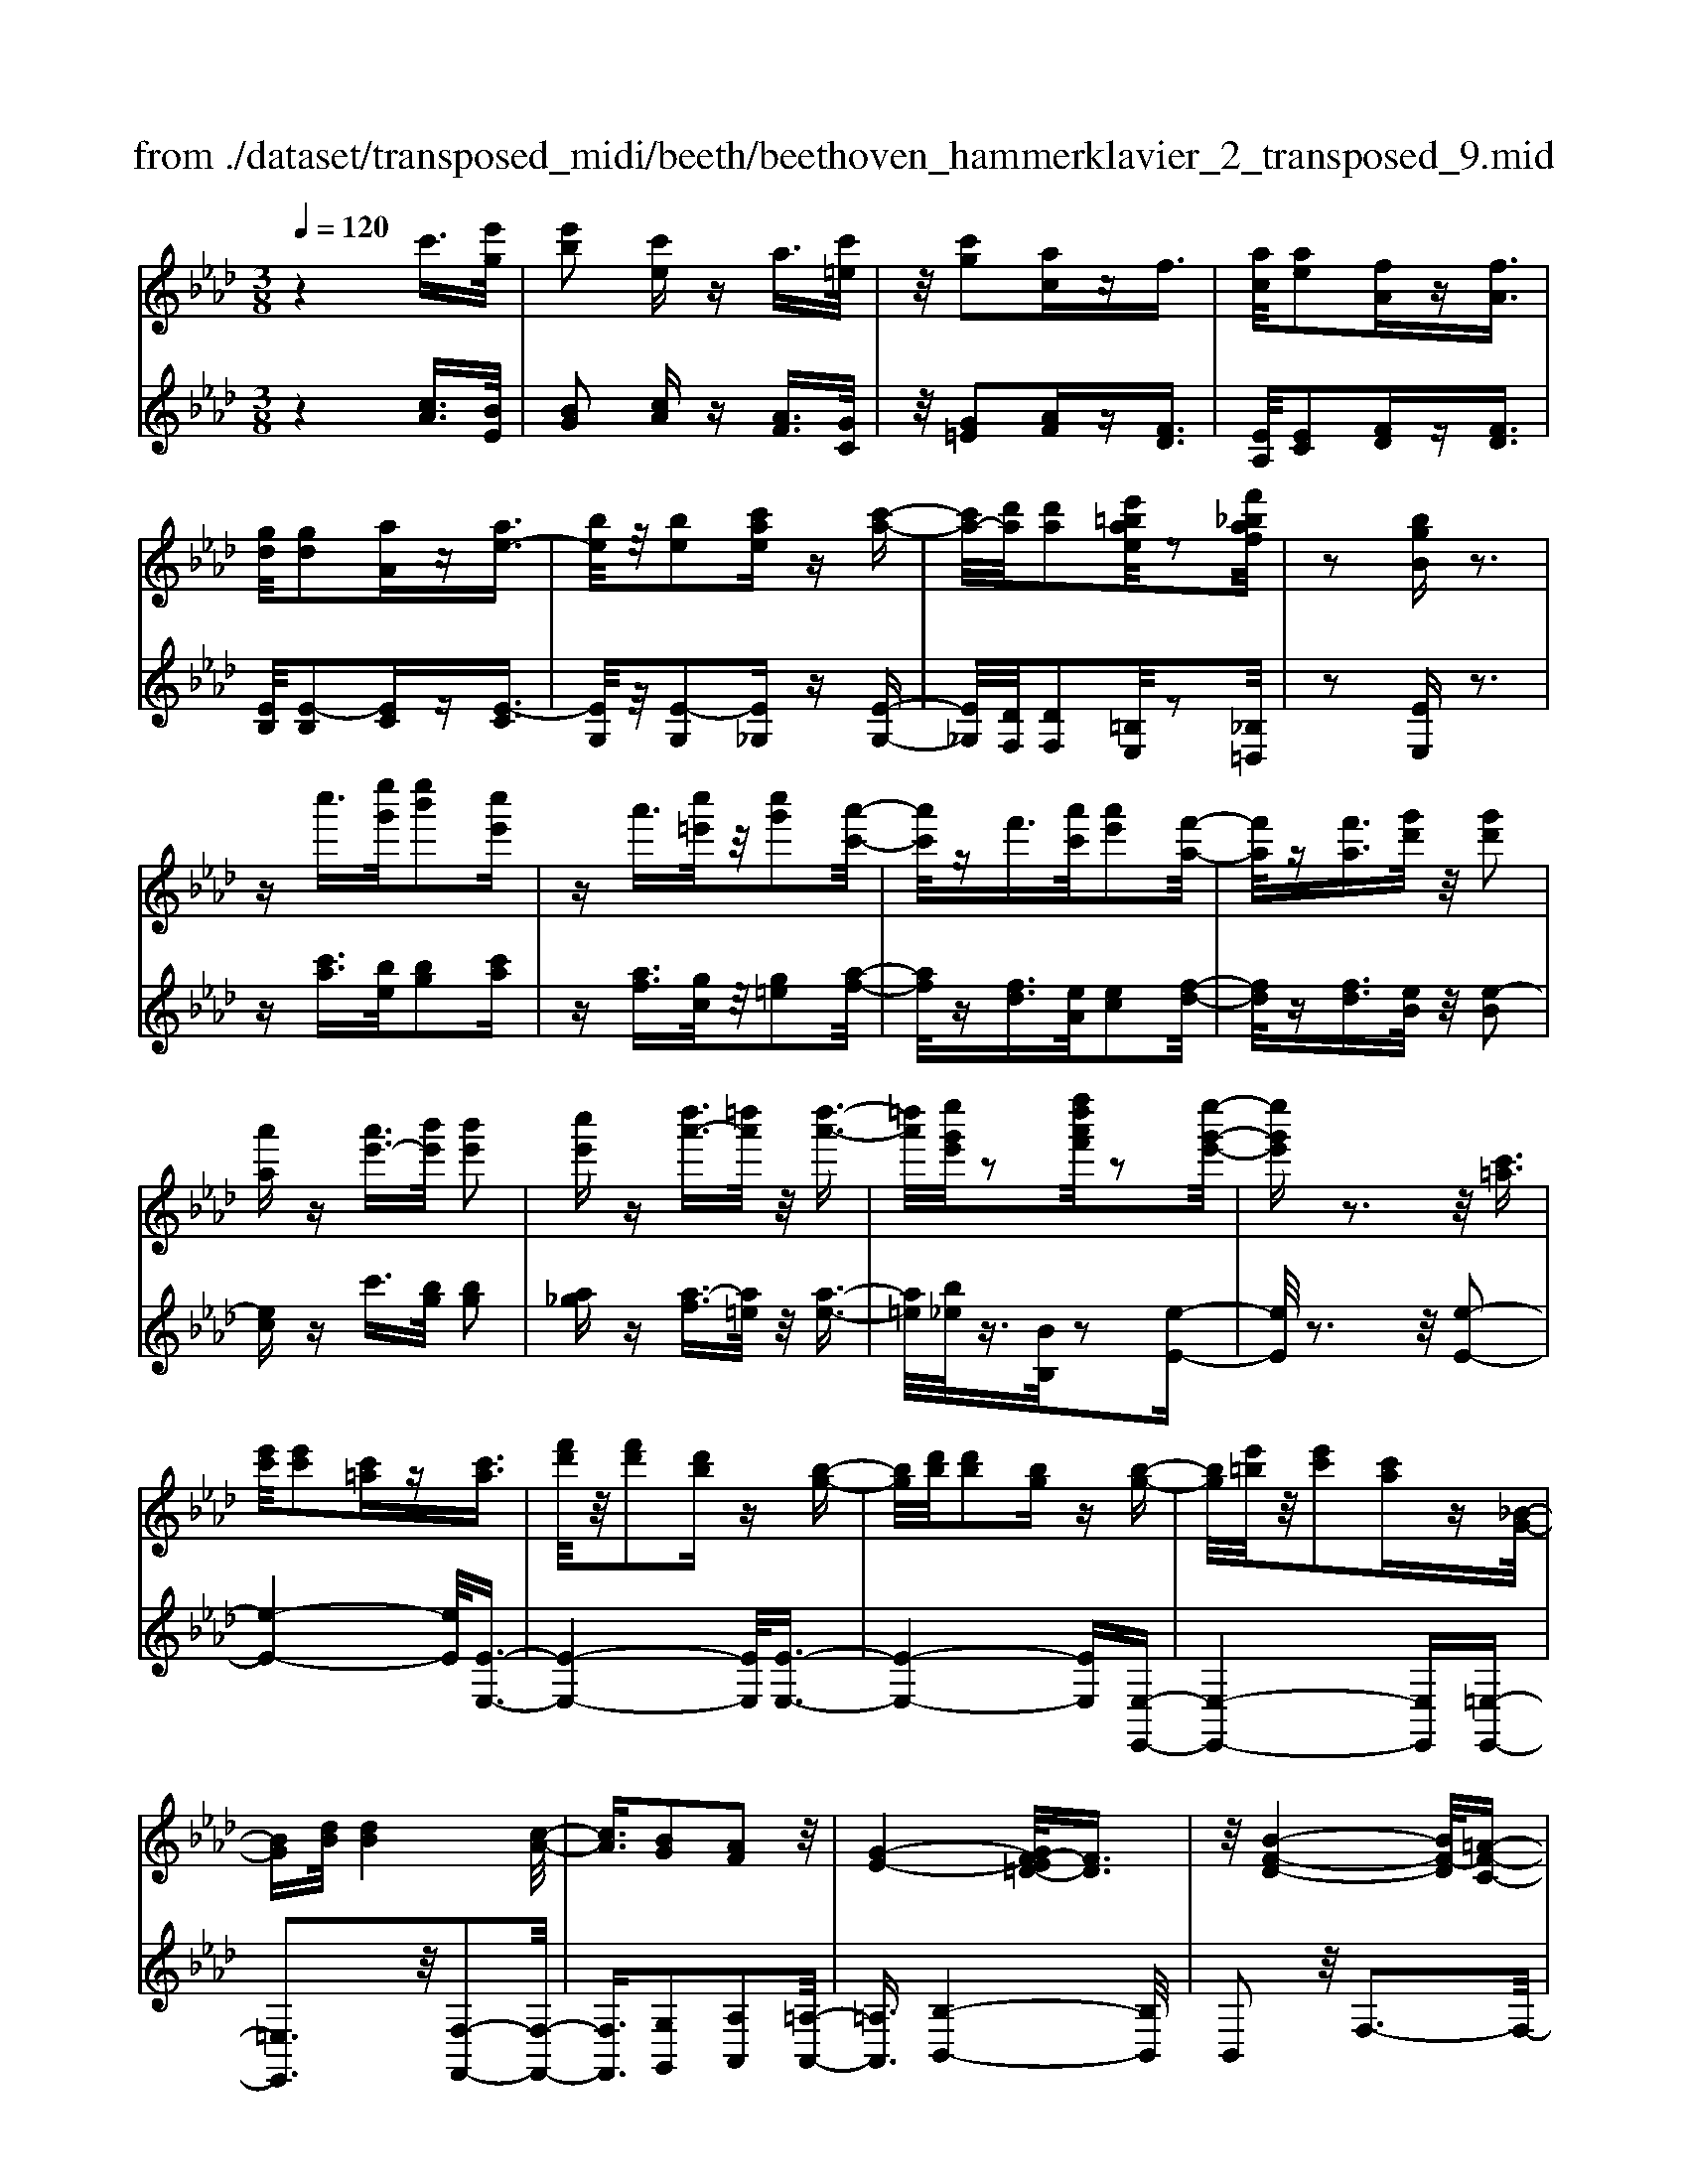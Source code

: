 X: 1
T: from ./dataset/transposed_midi/beeth/beethoven_hammerklavier_2_transposed_9.mid
M: 3/8
L: 1/16
Q:1/4=120
% Last note suggests Phrygian mode tune
K:Ab % 4 flats
V:1
%%MIDI program 0
z4 c'3/2[e'g]/2| \
[e'b]2 [c'e]z a3/2[c'=e]/2| \
z/2[c'g]2[ac]zf3/2| \
[ac]/2[ae]2[fA]z[fA]3/2|
[gd]/2[gd]2[aA]z[ae-]3/2| \
[be]/2z/2[be]2[c'ae] z[c'-a-]| \
[c'a-]/2[d'a]/2[d'a]2[e'=bae]/2z2[f'_baf]/2| \
z2 [bgB]z3|
zc''3/2[e''g']/2[e''b']2[c''e']| \
za'3/2[c''=e']/2z/2[c''g']2[a'-c'-]/2| \
[a'c']/2zf'3/2[a'c']/2[a'e']2[f'-a-]/2| \
[f'a]/2z[f'a]3/2[g'd']/2z/2 [g'd']2|
[a'a]z [a'e'-]3/2[b'e']/2 [b'e']2| \
[c''e']z [d''a'-]3/2[=d''a']/2 z/2[d''-a'-]3/2| \
[=d''a']/2[e''g'e']/2z2[f''d''a'f']/2z2[e''-g'-e'-]/2| \
[e''g'e']z3 z/2[c'=a]3/2|
[e'c']/2[e'c']2[c'=a]z[c'a]3/2| \
[f'd']/2z/2[f'd']2[d'b] z[b-g-]| \
[bg]/2[d'b]/2[d'b]2[bg] z[b-g-]| \
[bg]/2[e'=b]/2z/2[e'c']2[c'a]z[_B-G-]/2|
[BG][dB]/2[dB]4[c-A-]/2| \
[cA]3/2[BG]2[AF]2z/2| \
[G-E-]4 [GF-E=D-]/2[FD]3/2| \
z/2[B-F-D-]4[BF-D]/2[=A-F-C-]|
[=AFC]3/2z4z/2| \
z3=A>cc-| \
c=A z[ac-]3/2[c'c-]/2c/2-[c'-c-]/2| \
[c'c-]3/2[=ac]zb'>d''d''/2-|
d''3/2b'z[=ac]3/2[c'e]/2z/2| \
[c'e]2 [=ac]z [ac]3/2[d'f]/2| \
[d'f]2 [bd]z [bg]3/2[g'b]/2| \
z/2[g'b]2[e'g]/2z3/2[a'a]/2z|
z[a'a]3/2z3z/2| \
[c''=a']3/2[e''c'']/2 z/2[e''c'']2[c''a']z/2| \
z/2[c''=a']3/2 [f''d'']/2[f''d'']2[d''b']z/2| \
z/2[b'g']3/2 [d''b']/2z/2[d''b']2[b'g']|
z[b'g']3/2[e''=b']/2[e''c'']2[c''a']| \
z[bg]3/2[d'b]/2[d'-b-]3| \
[d'b]z/2[c'a]2[bg]2[a-f-]/2| \
[af]3/2[g-e-]4[ge]/2|
[f=d]2 [b-f-_d-]4| \
[bf-d]/2f/2-[=a-fc-]2[ac]/2z2z/2| \
z4 z=a-| \
=a/2c'/2c'2a z[a'-c'-]|
[=a'c'-]/2[c''c'-]/2c'/2-[c''c'-]2[a'-c']/2 a'/2zb/2-| \
bd'/2d'2bz[=a'-c'-]/2| \
[=a'c'][c''e']/2z/2 [c''e']2 [a'c']z| \
[=a'c']3/2[d''f']/2 [d''f']2 [b'd']z|
[b'g']3/2[g''b']/2 z/2[g''b']2[e''g']/2z| \
z/2[a''a']/2z2[a''a']3/2z3/2| \
z2 [=b'-b-]4| \
[=b'b]/2[e''e']2[b'-b-]3[b'-b-]/2|
[=b'b]/2z/2[a'a]2[e'e]2[a'-a-]| \
[a'a]3z/2[=b'b]2[e''-e'-]/2| \
[e''-e'-]3[e''e']/2[=b'b]2[a'-a-]/2| \
[a'-a-]3[a'a]/2z/2 [e'e]2|
[a'a]4 [=b'b]2| \
z/2[e''-e'-]4[_g''-e''g'-e']/2[g''-g'-]| \
[_g''g'][=b'-b-]2[b'b]/2z2[a'a]/2| \
z3/2[a'a]/2 z4|
 (3=bae  (3bae e'/2z/2b/2a/2| \
z/2 (3=bae (3baea/2e/2z/2| \
 (3=BeB A/2[aB]/2z/2 (3ABaB/2| \
A/2z/2[=be]/2B/2 z/2 (3ee'ba/2e'/2z/2|
 (3=bab  (3aea  (3eBa| \
e/2z/2 (3=BeBA/2z/2 [_gB]/2G/2B/2z/2| \
 (3_ge=B [be]/2z/2B/2-[e-B]/2 e/2e'/2b| \
_g/2-[e'-g]/2e'/2=b/2 gg' e'/2-[e'b-]/2b/2[b-e-]/2|
[=be]2 z2 z/2[e''-e'-]3/2| \
[e''e']3[_g''g']2[e''-e'-]| \
[e''-e'-]3[e''e']/2[=b'b]2[_g'-g-]/2| \
[_g'g]3/2[=b'b]4[e''-e'-]/2|
[e''e']3/2z/2 [_g''g']4| \
[e''e']2 [=b'b]4| \
z/2[a'a]2[e'-e-]3[e'-e-]/2| \
[e'e]/2[a'a]2[=b'-b-]3[b'-b-]/2|
[=b'b][e''-e'-]2[e''e']/2[a'-a-]2[a'a]/2| \
z2 [=bB]/2z3/2 [bB]/2z3/2| \
=B/2z/2e/2b/2 z/2e'/2-[e'-b]/2e'/2- [e'_g]/2e'/2-[e'-b]/2e'/2-| \
[e'_g]/2[g'-e']/2g'/2-[g'-=b]/2 [g'g]/2e'/2z/2 (3bge'b/2|
_g/2z/2 (3=bge[gB]/2G/2 z/2B/2[be]/2z/2| \
 (3=Beb  (3_gee'  (3bgg'| \
 (3e'=be' b/2z/2 (3e'e'be/2z/2| \
 (3=bae  (3bae  (3aeB|
e/2z/2 (3=BAeB/2z/2 A/2[aB]/2A| \
=Bb/2ae/2-[be]/2z/2 a/2-[ae-]/2e/2e'/2-| \
[e'=b-]/2b/2e/2-[a-e]/2 a2 z2| \
z3a/2z=b/2z|
z/2b/2z e/2ze'/2 zd'/2z/2| \
z/2=b/2z3/2_b/2z a/2z=b/2| \
zb/2z_g/2z3/2b/2z| \
f/2ze3-e/2z/2[b-_g-e-]/2|
[b_ge]/2z/2[bge] z[ba=d] z/2[bafd]z/2| \
[bf=d]z/2[bfd]z/2[b_ge] z[bad]| \
z/2[b_ge]z/2 [e'bge]z/2[e'bae]z/2[=d'bad]| \
z/2[e'be]z[d'be]z/2 [=bae]z/2[_b-g-d-]/2|
[bgd]/2z/2[a'e'a] z/2[=b'a'e'b]z/2 [_b'g'e'b]z/2[e'-b-g-e-]/2| \
[e'bge]/2z[e''a'e']z/2[d''g'e'd'] z/2[=b'a'e'b]z/2| \
[b'e'b]z/2[a'e'=ba]z/2[b'a'e'b] z/2[_b'e'b]z/2| \
[e'bge]z [e''e']z/2[=b'a'b]z/2[_b'-g'-b-]|
[b'-g'-b-]2 [b'g'b]/2[e''e']z/2 [=b'a']z/2[_b'-g'-]/2| \
[b'g']3[b-g-]3| \
[bg]/2[B-G-]3[BG]/2 [B,-G,-]2| \
[B,G,]2 [B,,-G,,-]4|
[B,,-G,,-]6| \
[B,,-G,,-]3[B,,G,,]/2z2z/2| \
z6| \
z (3e/2f/2g/2 a/2b/2c'/2=d'/2>e'/2[g'f']/2a'/2b'/2|
c''/2=d''/2>e''/2[g''f'']/2 a''/2b''/2c'''/2d'''/2 e'''/2z3/2| \
z4 z[=e'd']/2g/2| \
[=e'd']/2g/2[e'd'g]/2[e'd']/2 g/2[e'd']/2g/2[e'd'g]/2 z2| \
z4 z/2c'3/2|
[e'g]/2[e'b]2[c'e]za3/2| \
[c'=e]/2z/2[c'g]2[ac] zf-| \
f/2[ac]/2[ae]2[fA] z[f-A-]| \
[fA]/2[gd]/2[gd]2[aA] z3/2[a-e-]/2|
[ae-][be]/2[be]2[c'ae]z[c'-a-]/2| \
[c'a-][d'a]/2[d'a]2[e'=bae]/2 z2| \
[f'baf]/2z2[bgB]z2z/2| \
z3/2c''3/2[e''g']/2[e''-g'-][e''g'e'-][c''-e'-]/2|
[c''e']/2za'3/2[c''=e']/2z/2 c''-[c''c'-]| \
[a'c']z f'3/2[a'c']/2 a'-[a'a-]| \
[f'a]z [f'a]3/2[g'd']/2 z/2g'-[g'-d'-]/2| \
[g'd']/2[a'a]z[a'e'-]3/2 [b'e']/2b'-[b'-e'-]/2|
[b'e'-]/2[c''e']z[d''a'-]3/2 [=d''a']/2z/2d''-| \
[=d''a'][e''g']/2z2[f''d''a'f']/2 z2| \
[e''g'e']3/2z3z/2[c'-=a-]| \
[c'=a]/2[e'c']/2[e'c']2[c'a] z[c'-a-]|
[c'=a]/2[f'd']/2z/2[f'd']2[d'b]z[b-g-]/2| \
[bg][d'b]/2[d'-b-][d'bd-][bgd]z[b-g-]/2| \
[bg][e'=b]/2z/2 [e'-c'-][e'c'e-] [c'ae]z| \
[BG]3/2[dB]/2 [dB]4|
[cA]2 [BG]2 [AF]2| \
z/2[G-E-]4[GF-E=D-]/2[F-D-]| \
[F=D]/2z/2[B-F-_D-]4[BF-D]/2[=A-F-C-]/2| \
[=AFC]2 z4|
z3z/2=A>cc/2-| \
c3/2=Az3/2 [ac-]3/2[c'c-]/2| \
[c'-c][c'c-] [=ac]z b'>d''| \
d''2 b'z3/2[=ac]3/2|
[c'e]/2[c'e]2[=ac]z[ac]3/2| \
[d'f]/2[d'f]2[bd]z[bg]3/2| \
[g'b]/2z/2[g'b]2[e'g]/2z3/2[a'a]/2z/2| \
z3/2[a'a]3/2z3|
z/2[c''=a']3/2 [e''c'']/2z/2[e''c'']2[c''a']| \
z[c''=a']3/2[f''d'']/2[f''d'']2[d''b']| \
z3/2[b'g']3/2[d''b']/2[d''-b'-][d''b'd'-][b'-g'-d'-]/2| \
[b'g'd']/2z[b'g']3/2[e''=b']/2[e''-c''-][e''c''e'-][c''-a'-e'-]/2|
[c''a'e']/2z[bg]3/2[d'b]/2z/2 [d'-b-]2| \
[d'b]2 [c'a]2 [bg]2| \
[af]2 [g-e-]4| \
[ge]/2[f=d]2[b-f-_d-]3[b-f-d-]/2|
[bf-d]f/2-[=a-fc-]2[ac]/2 z2| \
z4 z3/2=a/2-| \
=ac'/2c'2az[A-C-]/2| \
[=AC-][cC-]/2[c-C][cC-][AC]z3/2|
b'>d'' d''2 b'z| \
[=a'c']3/2[c''e']/2 z/2[c''e']2[a'c']z/2| \
z/2[=a'c']3/2 [d''f']/2[d''f']2[b'd']z/2| \
z[b'g']3/2[g''b']/2[g''b']2[e''g']/2z/2|
z3/2[a''a']/2 z2 [a''a']3/2z/2| \
z3[=aA]/2z2[a-A-]/2| \
[=aA]z3 z/2[_a''a']/2z| \
z[a''a']3/2z3z/2|
[=aA]/2z2[aA]3/2 z2| \
z2 z/2[aA]/2z2[a-A-]| \
[aA]/2z4z/2c-| \
c3/2=ee3-e/2|
c2 z2 [=aA]z| \
z2 [=aA]2 z2| \
z3z/2[=aA]z3/2| \
z3/2[=aA]2z2z/2|
z4 [=aA]z| \
z/2[=aA]2[aA]2[a-A-]3/2| \
[=aA]/2[aA]2[a-A-]3/2 [a'-a-aA]/2[a'a]z/2| \
[=a'a]3/2[a'a]3/2[a'a]3/2[a''-a'-][a''-a''a'-a']/2|
[=a''a'][a''a']3/2[a''-a'-][a''-a''a'-a']/2 [a''a'][a''-a'-]| \
[=a''a']/2[_a''a']/2z [a''a']/2z3c/2-| \
ce<eB- [cBE]z| \
c'>e' e'-[e'b-] [c'be]z|
z/2c''>e''e''-[e''b'-][c''b'e']
V:2
%%clef treble
%%MIDI program 0
z4 [cA]3/2[BE]/2| \
[BG]2 [cA]z [AF]3/2[GC]/2| \
z/2[G=E]2[AF]z[FD]3/2| \
[EA,]/2[EC]2[FD]z[FD]3/2|
[EB,]/2[E-B,]2[EC]z[E-C]3/2| \
[EG,]/2z/2[E-G,]2[E_G,] z[E-G,-]| \
[E_G,]/2[DF,]/2[DF,]2[=B,E,]/2z2[_B,=D,]/2| \
z2 [EE,]z3|
z[c'a]3/2[be]/2[bg]2[c'a]| \
z[af]3/2[gc]/2z/2[g=e]2[a-f-]/2| \
[af]/2z[fd]3/2[eA]/2[ec]2[f-d-]/2| \
[fd]/2z[fd]3/2[eB]/2z/2 [e-B]2|
[ec]z c'3/2[bg]/2 [bg]2| \
[a_g]z [a-f]3/2[a=e]/2 z/2[a-e-]3/2| \
[a=e]/2[b_e]/2z3/2[BB,]/2z2[e-E-]| \
[eE]/2z3z/2 [e-E-]2|
[e-E-]4 [eE]/2[E-E,-]3/2| \
[E-E,-]4 [EE,]/2[E-E,-]3/2| \
[E-E,-]4 [EE,][E,-E,,-]| \
[E,-E,,-]4 [E,E,,][=E,-E,,-]|
[=E,E,,]3z/2[F,-F,,-]2[F,-F,,-]/2| \
[F,F,,]3/2[G,G,,]2[A,A,,]2[=A,-A,,-]/2| \
[=A,A,,]3/2[B,-B,,-]4[B,B,,]/2| \
B,,2 z/2F,3-F,/2-|
F,3/2z4z/2| \
z6| \
z3[F-F,]3/2[F-=A,]/2[F-A,-]| \
[F-=A,][F-F,] F/2zb>d'd'/2-|
d'3/2bz[F-F,-]2[F-F,-]/2| \
[FF,]4 [B,-B,,-]2| \
[B,-B,,-]4 [B,E,-B,,E,,-]/2[E,-E,,-]3/2| \
[E,E,,]2 z/2[EE,]/2z3/2[A,A,,]/2z|
z[A,A,,]3/2z3z/2| \
[e'-e-]6| \
[e'e]/2[e-E-]4[e-E-]3/2| \
[eE]/2[e-E-]4[e-E-]3/2|
[eE][E-E,-]4[E-E,-]| \
[EE,][=EE,]4z/2[d-B-E-]/2| \
[dB=E]3/2[cAF]2[BG]2[A-F-A,-]/2| \
[AFA,]3/2[G-E-=A,]2[G-E-B,-]2[GEB,-]/2|
[F=DB,]2 [B-F_D]2 B/2-[B-F-]3/2| \
[BF-]/2F/2-[=A-F-]2[AF]/2z2z/2| \
z6| \
z4 z[f-F-]|
[f-F]/2[f-=A]/2f/2-[f-A]2[fF-]/2 F/2zB/2-| \
Bd/2d2Bz[f-F-]/2| \
[fF]6| \
[B-B,-]6|
[BB,]/2[E-E,-]4[E-E,-]3/2| \
[EE,][A,A,,]/2z2[A,A,,]3/2z| \
z2 z/2[A,A,,]z[A,A,,]z/2| \
z3 (3A,,E,=B,A,,/2z/2|
 (3E,=B,A,,  (3E,B,A,,  (3E,B,A,,| \
 (3E,=B,A,, E,/2z/2 (3B,A,,E,B,/2z/2| \
 (3A,,E,=B,  (3A,,E,B,  (3A,,E,B,| \
 (3A,,E,=B, A,,/2z/2 (3E,B,A,,E,/2B,/2|
z/2 (3A,,E,=B, (3A,,E,B,_G,,/2z/2E,/2| \
 (3=B,_G,,E, B,/2z/2 (3G,,E,B,B,,| \
E,/2-[=B,E,]/2z/2B,,/2- [E,-B,,]/2E,/2B,/2-[B,B,,]/2 z/2E,/2-[B,-E,]/2B,/2| \
[=B,-B,,-]4 [B,B,,]/2[E-E,-]3/2|
[EE,]/2[=B,B,,]4[A,-A,,-]3/2| \
[A,A,,]/2z/2[E,E,,]2[A,-A,,-]3| \
[A,A,,][=B,B,,]2z/2[E-E,-]2[E-E,-]/2| \
[EE,]3/2[=B,B,,]2[A,-A,,-]2[A,-A,,-]/2|
[A,A,,]3/2[E,E,,]2z/2 [A,-A,,-]2| \
[A,A,,]2 [=B,B,,]2 [E-E,-]2| \
[E-E,-]2 [EE,]/2[_G-G,-]2[G=B,-G,B,,-]/2[B,-B,,-]| \
[=B,B,,]z2z/2[B,B,,]z3/2|
[=B,B,,]z3/2B,,/2-[E,-B,,]/2E,/2 B,B,,/2E,/2| \
z/2 (3=B,B,,E, (3B,B,,E,B,/2z/2B,,/2| \
 (3E,=B,B,, E,/2z/2 (3B,B,,E,B,/2B,,/2| \
z/2 (3E,=B,B,, (3E,B,B,,E,/2z/2B,/2|
 (3_G,,E,=B, G,,/2z/2 (3E,B,G,,E,/2B,/2| \
z/2 (3_G,,E,=B, (3A,,E,B,A,,/2z/2E,/2| \
 (3=B,A,,E, B,/2z/2 (3A,,E,B,A,,/2E,/2| \
z/2 (3=B,A,,E, (3B,E,,E,B,/2z/2E,,/2|
E,/2z/2=B,/2E,,E,/2-[B,E,]/2z/2 A,,/2-[E,-A,,]/2E,/2B,/2| \
A,,2- A,,/2[E-E,-]3[E-E,-]/2| \
[EE,][_GG,]2[E-E,-]3| \
[EE,]3/2[=B,B,,]2[_G,G,,]2[B,-B,,-]/2|
[=B,-B,,-]3[B,B,,]/2[EE,]2z/2| \
[_GG,]4 [EE,]2| \
[=B,B,,]4 [A,A,,]2| \
z/2[E,E,,]4[A,-A,,-]3/2|
[A,A,,]/2[=B,-B,,-]4[B,B,,]/2[E-E,-]| \
[E-E,-][EA,-E,A,,-]/2[A,A,,]2z2z/2| \
z2 =BA/2-[AE-]/2 E/2BA/2-| \
[AE-]/2E/2e =B/2-[BE-]/2E/2A/2 zB/2z/2|
zB/2zE/2z e/2zd/2| \
z=B/2z_B/2z3/2A/2z| \
=B/2z_B/2 z_G/2zB/2z| \
z/2F/2z E3-E/2[E-E,-]/2|
[EE,]/2z/2[_GG,] z/2[FF,]z/2 [B,B,,]z| \
[BB,]z/2[AA,]z/2[_GG,] z/2[FF,]3/2| \
z/2[EE,]z/2 [_GG,]z/2[FF,]z/2[BB,]| \
z/2[GG,]z[EE,]z/2 [AA,]z/2[B-B,-]/2|
[BB,]z/2=B,B/2-[BA,-]/2A,/2 AE,/2-[E-E,]/2| \
E/2D,/2-[D-D,]/2D/2 =B,,B,/2-[B,_B,,-]/2 B,,/2B,A,,/2-| \
[A,-A,,]/2A,/2G,,/2-[G,-G,,]/2 G,/2A,,A,/2- [A,A,,-]/2A,,/2A,/2-[A,G,,-]/2| \
G,,/2G,D,/2- [D-D,]/2D/2=B,, B,/2-[B,A,,-]/2A,,/2A,/2-|
[E-A,E,-]/2[EE,]3=Bb/2-[bA-]/2A/2| \
az3/2e'3/2 z2| \
e2 z3/2E2z/2| \
zE,2z3|
E,,6-| \
E,,4- E,,[F,,E,,]/2G,,/2| \
A,,/2B,,/2C,/2=D,/2>E,/2F,/2[A,G,]/2 (3B,CD[FE]/2| \
G/2<A/2B/2c/2 =d/2z3z/2|
z2 z/2 (3e/2f/2g/2a/2 b/2c'/2=d'/2e'/2| \
z6| \
z/2E/2d/2E/2  (3d/2E/2d/2E/2d/2  (3E/2d/2E/2d/2z/2| \
z6|
[cA]3/2[BE]/2 [BG]2 [cA]z| \
[AF]3/2[GC]/2 [G=E]2 [AF]z| \
[FD]3/2[EA,]/2 z/2[EC]2[FD]z/2| \
z/2[FD]3/2 [EB,]/2[E-B,]2[EC]z/2|
z/2[E-C]3/2 [EG,]/2z/2[E-G,]2[E_G,]| \
z[E_G,]3/2[DF,]/2[DF,]2[=B,E,]/2z/2| \
z3/2[B,=D,]/2 z2 [EE,]z| \
z3[c'a]3/2[be]/2[b-g-]|
[bg][c'a] z[af]3/2[gc]/2z/2[g-=e-]/2| \
[g=e]3/2[af]z[fd]3/2[_eA]/2[e-c-]/2| \
[ec]3/2[fd]z[fd]3/2[eB]/2z/2| \
[e-B]2 [ec]z c'3/2[bg]/2|
[bg]2 [a_g]z [a-f]3/2[a=e]/2| \
z/2[a=e]2[b_e]/2z3/2[BB,]/2z| \
z[eE]3/2z3z/2| \
z/2[eE]3Eez/2|
z/2[EE,]3z/2 E,E| \
z[EE,]3 E,E| \
z[E,E,,]3 z/2E,,E,/2-| \
E,/2z[=E,E,,]4[F,-F,,-]/2|
[F,-F,,-]4 [F,F,,]3/2z/2| \
[G,G,,]2 [A,A,,]2 [=A,A,,]2| \
z/2[B,B,,]2B,,2z/2F,-| \
F,4 z2|
z6| \
z4 z3/2[F-F,-]/2| \
[F-F,][F-=A,]/2[F-A,]2[F-F,]Fb/2-| \
bd'/2z/2 d'2 bz|
[FF,]3F, Fz| \
[B,B,,]3z/2B,,B,z/2| \
z/2[E,E,,]3E,E/2z| \
z[A,A,,]/2z2[A,A,,]3/2z|
z2 z/2[e'e]3z/2| \
ee' z[eE]3| \
Ee z3/2[e-E-]2[e-E-]/2| \
[eE]/2Eez[E-E,-]2[E-E,-]/2|
[EE,]/2E,Ez3/2 [d-B-=E-]2| \
[dB=E]2 [dBE]2 [cAF]2| \
[BG]G, [AFA,]2 [G-E-=A,]2| \
[G-E-B,-]2 [GEB,-]/2[F=DB,]2[B-F-_D-]3/2|
[B-FD]/2B/2-[BF-]2F/2-[=A-F-]2[AF]/2| \
z6| \
z6| \
z3/2[F,-F,,]3/2[F,-=A,,]/2[F,-A,,]2[F,-F,,-]/2|
[F,-F,,]/2F,3/2 b>d' d'2| \
bz [fF]3z/2F/2-| \
F/2fz[BB,]3B,/2-| \
B,/2Bz[EE,]3z/2|
E,E/2z2[A,A,,]/2 z2| \
[A,A,,]3/2z3z/2[=A,A,,]/2z/2| \
z3/2[=A,A,,]3/2z3| \
z/2[A,A,,]/2z2[A,A,,]3/2z3/2|
z2 [=A,A,,]/2z2[A,A,,]3/2| \
z4 z/2[A,A,,]/2z| \
z[A,A,,]3/2z3z/2| \
z6|
z6| \
[=A,A,,]z3 [A,A,,]2| \
z4 z3/2[=A,-A,,-]/2| \
[=A,A,,]/2z3[A,A,,]2z/2|
z6| \
[=A,A,,]z3/2[A,A,,]2[A,-A,,-]3/2| \
[=A,A,,]/2[A,A,,]2[A,A,,]2[A,-A,,-]3/2| \
[=A,-A,A,,-A,,]/2[A,A,,]z/2 [A,A,,]3/2[A,A,,]3/2[A,-A,,-]|
[=A,-A,A,,-A,,]/2[A,A,,][A,A,,]3/2[A,-A,,-] [A,-A,A,,-A,,]/2[A,A,,][A,-A,,-]/2| \
[=A,A,,][A,A,,]3/2[_A,A,,]/2z [A,A,,]/2z3/2| \
z3/2A3/2E/2z/2 G2| \
Az a>e g2|
az a'3/2e'/2 z/2g'3/2-| \
g'/2a'
